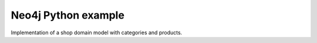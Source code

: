 ====================
Neo4j Python example
====================

Implementation of a shop domain model with categories and products.
